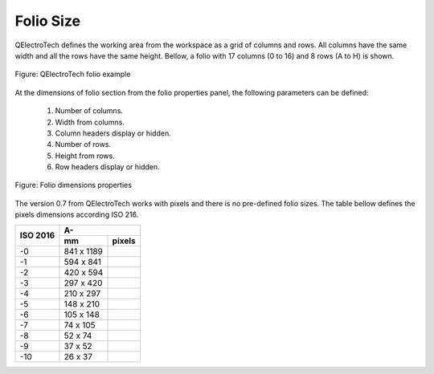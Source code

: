 .. _en/folio/properties/foliosize

==========
Folio Size
==========

QElectroTech defines the working area from the workspace as a grid of columns and rows. All columns 
have the same width and all the rows have the same height. Bellow, a folio with 17 columns (0 to 16) 
and 8 rows (A to H) is shown.  

.. figure:: graphics/qet_folio_example.png
   :align: center

   Figure: QElectroTech folio example

At the dimensions of folio section from the folio properties panel, the following parameters can be defined:

    1. Number of columns.
    2. Width from columns.
    3. Column headers display or hidden.
    4. Number of rows.
    5. Height from rows.
    6. Row headers display or hidden.

.. figure:: graphics/qet_folio_dimensions.png
   :align: center

   Figure: Folio dimensions properties

The version 0.7 from QElectroTech works with pixels and there is no pre-defined folio sizes. The table bellow 
defines the pixels dimensions according ISO 216. 


+----------+-------------+---------------+
| ISO 2016 |             A-              |
|          +-------------+---------------+
|          |      mm     |     pixels    |
+==========+=============+===============+
|    -0    | 841 x 1189  |               |
+----------+-------------+---------------+
|    -1    |  594 x 841  |               |
+----------+-------------+---------------+
|    -2    |  420 x 594  |               |
+----------+-------------+---------------+
|    -3    |  297 x 420  |               |
+----------+-------------+---------------+
|    -4    |  210 x 297  |               |
+----------+-------------+---------------+
|    -5    |  148 x 210  |               |
+----------+-------------+---------------+
|    -6    |  105 x 148  |               |
+----------+-------------+---------------+
|    -7    |   74 x 105  |               |
+----------+-------------+---------------+
|    -8    |    52 x 74  |               |
+----------+-------------+---------------+
|    -9    |    37 x 52  |               |
+----------+-------------+---------------+
|   -10    |    26 x 37  |               |
+----------+-------------+---------------+

.. seealso::
  
    For more information about how to display folio properties, please refers to `Display folio properties <../../../en/folio/properties/display.html>`_ section.